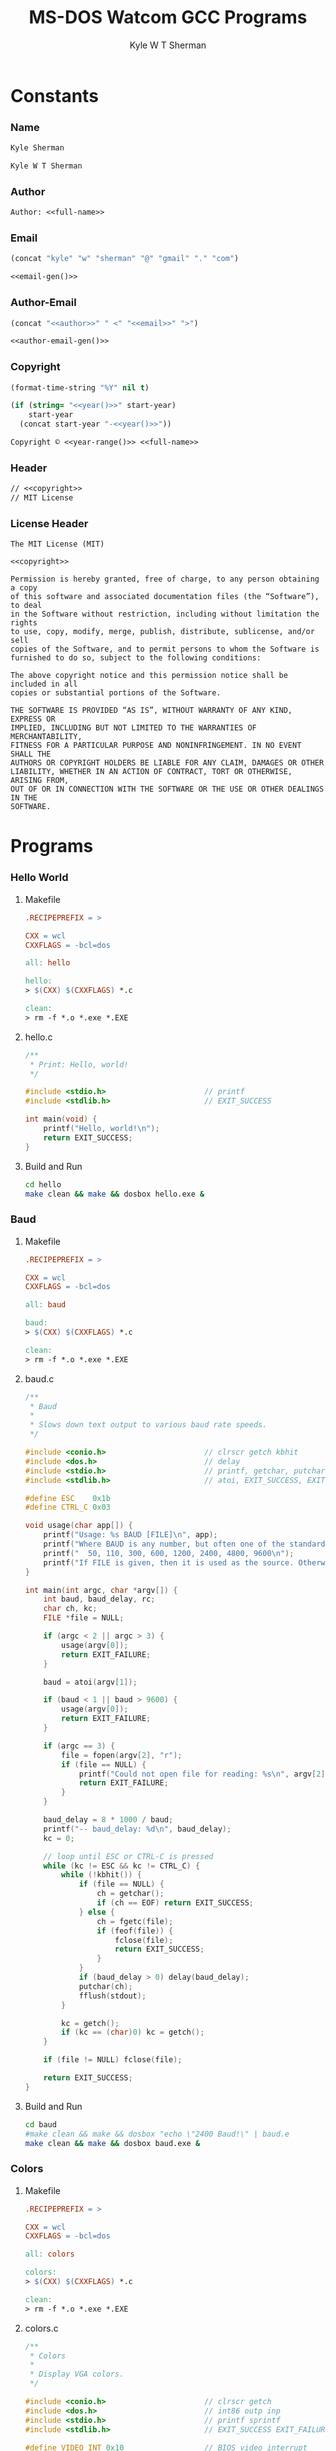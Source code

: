 * Org                                                              :noexport:
  #+TITLE: MS-DOS Watcom GCC Programs
  #+AUTHOR: Kyle W T Sherman
  #+EMAIL: kylewsherman@gmail.com
  #+FILENAME: msdos-watcom.org
  #+DESCRIPTION: Org/Babel 'Literate' Version of MS-DOS Watcom GCC Programs
  #+KEYWORDS: emacs, org-mode, babel, c, gcc, watcom, ms-dos, dos, msdos, programming language, literate programming, reproducible research
  #+LANGUAGE: en
  #+PROPERTY: header-args :tangle no :noweb yes :padline yes :comments no :results silent :dir /tmp :mkdirp yes
  #+STARTUP: noindent odd overview
  #+TIMESTAMP: <2024-11-24 11:11 (user)>

* Constants

*** Name

    #+NAME: name
    #+BEGIN_SRC org
      Kyle Sherman
    #+END_SRC

    #+NAME: full-name
    #+BEGIN_SRC org
      Kyle W T Sherman
    #+END_SRC

*** Author

    #+NAME: author
    #+BEGIN_SRC org
      Author: <<full-name>>
    #+END_SRC

*** Email

    #+NAME: email-gen
    #+BEGIN_SRC emacs-lisp
      (concat "kyle" "w" "sherman" "@" "gmail" "." "com")
    #+END_SRC

    #+NAME: email
    #+BEGIN_SRC org
      <<email-gen()>>
    #+END_SRC

*** Author-Email

    #+NAME: author-email-gen
    #+BEGIN_SRC emacs-lisp
      (concat "<<author>>" " <" "<<email>>" ">")
    #+END_SRC

    #+NAME: author-email
    #+BEGIN_SRC org
      <<author-email-gen()>>
    #+END_SRC

*** Copyright

    #+NAME: year
    #+BEGIN_SRC emacs-lisp
      (format-time-string "%Y" nil t)
    #+END_SRC

    #+NAME: year-range
    #+BEGIN_SRC emacs-lisp :var start-year="2023"
      (if (string= "<<year()>>" start-year)
          start-year
        (concat start-year "-<<year()>>"))
    #+END_SRC

    #+NAME: copyright
    #+BEGIN_SRC org
      Copyright © <<year-range()>> <<full-name>>
    #+END_SRC

*** Header

    #+NAME: header
    #+BEGIN_SRC org
      // <<copyright>>
      // MIT License
    #+END_SRC

*** License Header

    #+NAME: license-header
    #+BEGIN_SRC text
      The MIT License (MIT)

      <<copyright>>

      Permission is hereby granted, free of charge, to any person obtaining a copy
      of this software and associated documentation files (the “Software”), to deal
      in the Software without restriction, including without limitation the rights
      to use, copy, modify, merge, publish, distribute, sublicense, and/or sell
      copies of the Software, and to permit persons to whom the Software is
      furnished to do so, subject to the following conditions:

      The above copyright notice and this permission notice shall be included in all
      copies or substantial portions of the Software.

      THE SOFTWARE IS PROVIDED “AS IS”, WITHOUT WARRANTY OF ANY KIND, EXPRESS OR
      IMPLIED, INCLUDING BUT NOT LIMITED TO THE WARRANTIES OF MERCHANTABILITY,
      FITNESS FOR A PARTICULAR PURPOSE AND NONINFRINGEMENT. IN NO EVENT SHALL THE
      AUTHORS OR COPYRIGHT HOLDERS BE LIABLE FOR ANY CLAIM, DAMAGES OR OTHER
      LIABILITY, WHETHER IN AN ACTION OF CONTRACT, TORT OR OTHERWISE, ARISING FROM,
      OUT OF OR IN CONNECTION WITH THE SOFTWARE OR THE USE OR OTHER DEALINGS IN THE
      SOFTWARE.
      #+END_SRC

* Programs

*** Hello World

***** Makefile

      #+BEGIN_SRC makefile :tangle hello/Makefile
        .RECIPEPREFIX = >

        CXX = wcl
        CXXFLAGS = -bcl=dos

        all: hello

        hello:
        > $(CXX) $(CXXFLAGS) *.c

        clean:
        > rm -f *.o *.exe *.EXE
      #+END_SRC

***** hello.c

      #+BEGIN_SRC c :tangle hello/hello.c
        /**
         ,* Print: Hello, world!
         ,*/

        #include <stdio.h>                      // printf
        #include <stdlib.h>                     // EXIT_SUCCESS

        int main(void) {
            printf("Hello, world!\n");
            return EXIT_SUCCESS;
        }
      #+END_SRC

***** Build and Run

      #+BEGIN_SRC sh :dir (file-name-directory buffer-file-name)
        cd hello
        make clean && make && dosbox hello.exe &
      #+END_SRC

*** Baud

***** Makefile

      #+BEGIN_SRC makefile :tangle baud/Makefile
        .RECIPEPREFIX = >

        CXX = wcl
        CXXFLAGS = -bcl=dos

        all: baud

        baud:
        > $(CXX) $(CXXFLAGS) *.c

        clean:
        > rm -f *.o *.exe *.EXE
      #+END_SRC

***** baud.c

      #+BEGIN_SRC c :tangle baud/baud.c
        /**
         ,* Baud
         ,*
         ,* Slows down text output to various baud rate speeds.
         ,*/

        #include <conio.h>                      // clrscr getch kbhit
        #include <dos.h>                        // delay
        #include <stdio.h>                      // printf, getchar, putchar
        #include <stdlib.h>                     // atoi, EXIT_SUCCESS, EXIT_FAILURE

        #define ESC    0x1b
        #define CTRL_C 0x03

        void usage(char app[]) {
            printf("Usage: %s BAUD [FILE]\n", app);
            printf("Where BAUD is any number, but often one of the standard bit rates:\n");
            printf("  50, 110, 300, 600, 1200, 2400, 4800, 9600\n");
            printf("If FILE is given, then it is used as the source. Otherwise, STDIN is used.\n");
        }

        int main(int argc, char *argv[]) {
            int baud, baud_delay, rc;
            char ch, kc;
            FILE *file = NULL;

            if (argc < 2 || argc > 3) {
                usage(argv[0]);
                return EXIT_FAILURE;
            }

            baud = atoi(argv[1]);

            if (baud < 1 || baud > 9600) {
                usage(argv[0]);
                return EXIT_FAILURE;
            }

            if (argc == 3) {
                file = fopen(argv[2], "r");
                if (file == NULL) {
                    printf("Could not open file for reading: %s\n", argv[2]);
                    return EXIT_FAILURE;
                }
            }

            baud_delay = 8 * 1000 / baud;
            printf("-- baud_delay: %d\n", baud_delay);
            kc = 0;

            // loop until ESC or CTRL-C is pressed
            while (kc != ESC && kc != CTRL_C) {
                while (!kbhit()) {
                    if (file == NULL) {
                        ch = getchar();
                        if (ch == EOF) return EXIT_SUCCESS;
                    } else {
                        ch = fgetc(file);
                        if (feof(file)) {
                            fclose(file);
                            return EXIT_SUCCESS;
                        }
                    }
                    if (baud_delay > 0) delay(baud_delay);
                    putchar(ch);
                    fflush(stdout);
                }

                kc = getch();
                if (kc == (char)0) kc = getch();
            }

            if (file != NULL) fclose(file);

            return EXIT_SUCCESS;
        }
      #+END_SRC

***** Build and Run

      #+BEGIN_SRC sh :dir (file-name-directory buffer-file-name)
        cd baud
        #make clean && make && dosbox "echo \"2400 Baud!\" | baud.e
        make clean && make && dosbox baud.exe &
      #+END_SRC

*** Colors

***** Makefile

      #+BEGIN_SRC makefile :tangle colors/Makefile
        .RECIPEPREFIX = >

        CXX = wcl
        CXXFLAGS = -bcl=dos

        all: colors

        colors:
        > $(CXX) $(CXXFLAGS) *.c

        clean:
        > rm -f *.o *.exe *.EXE
      #+END_SRC

***** colors.c

      #+BEGIN_SRC c :tangle colors/colors.c
        /**
         ,* Colors
         ,*
         ,* Display VGA colors.
         ,*/

        #include <conio.h>                      // clrscr getch
        #include <dos.h>                        // int86 outp inp
        #include <stdio.h>                      // printf sprintf
        #include <stdlib.h>                     // EXIT_SUCCESS EXIT_FAILURE malloc

        #define VIDEO_INT 0x10                  // BIOS video interrupt
        #define SET_MODE 0x00                   // BIOS function to set video mode
        #define VGA_16_COLOR_MODE 0x12          // use to set 16 color VGA mode
        #define VGA_256_COLOR_MODE 0x13         // use to set 256 color VGA mode
        #define TEXT_MODE 0x03                  // use to set text mode
        #define PIXEL_PLOT 0x0C                 // BIOS function to plot a pixel
        #define VIDEO_MEMORY 0xA0000000L        // start of video memory
        #define VGA_16_COLOR_SCREEN_WIDTH 640   // width in pixels of VGA mode 0x12
        #define VGA_16_COLOR_SCREEN_HEIGHT 480  // height in pixels of VGA mode 0x12
        #define VGA_16_COLOR_NUM_COLORS 16      // number of colors in VGA mode 0x12
        #define VGA_256_COLOR_SCREEN_WIDTH 320  // width in pixels of VGA mode 0x13
        #define VGA_256_COLOR_SCREEN_HEIGHT 200 // height in pixels of VGA mode 0x13
        #define VGA_256_COLOR_NUM_COLORS 256    // number of colors in VGA mode 0x13
        #define INPUT_STATUS 0x3DA              // vga status register
        #define VRTRACE_BIT 0x08                // 1 = vertical retrace, ram access ok for 1.25ms

        typedef unsigned char byte;
        typedef unsigned short ushort;

        byte far *VGA = (byte far *)VIDEO_MEMORY;
        ushort screen_width;

        void wait_for_retrace() {
            while(inp(INPUT_STATUS) & VRTRACE_BIT);
            while(!(inp(INPUT_STATUS) & VRTRACE_BIT));
        }

        void wait(ushort time) {
            ushort i;

            for (i = 0; i < time; i++) {
                wait_for_retrace();
            }
        }

        void set_mode(byte mode) {
            union REGS regs;

            regs.h.ah = SET_MODE;
            regs.h.al = mode;
            int86(VIDEO_INT, &regs, &regs);
        }

        void draw_pixel(ushort x, ushort y, byte color) {
            ushort offset;

            offset = y * screen_width + x;      // slower, but easy to understand
            //offset = (y<<8) + (y<<6) + x;       // faster, but harder to understand
            VGA[offset] = color;
        }

        void draw_box(ushort x1, ushort y1, ushort x2, ushort y2, byte color) {
            ushort x, y;

            if (y1 > y2) {
                y = y1;
                y1 = y2;
                y2 = y;
            }

            if (x1 > x2) {
                x = x1;
                x1 = x2;
                x2 = x;
            }

            for (y = y1; y < y2; y++) {
                for (x = x1; x < x2; x++) {
                    draw_pixel(x, y, color);
                }
            }
        }

        void draw_colors(
            ushort width, ushort height, ushort colors,
            byte x_count, byte y_count)
        {
            ushort x1, y1, x2, y2, c;
            ushort x_cell = width / x_count;
            ushort y_cell = height / y_count;

            for (c = 0; c < colors; c++) {
                x1 = (c % x_count) * x_cell;
                x2 = x1 + x_cell;
                y1 = (c / y_count) * y_cell;
                y2 = y1 + y_cell;
                draw_box(x1, y1, x2, y2, c);
            }
        }

        int main(void) {
            set_mode(VGA_256_COLOR_MODE);
            screen_width = VGA_256_COLOR_SCREEN_WIDTH;
            wait_for_retrace();
            draw_colors(
                VGA_256_COLOR_SCREEN_WIDTH,
                VGA_256_COLOR_SCREEN_HEIGHT,
                VGA_256_COLOR_NUM_COLORS,
                16, 16);

            getch();

            set_mode(TEXT_MODE);

            return EXIT_SUCCESS;
        }
      #+END_SRC

***** Build and Run

      #+BEGIN_SRC sh :dir (file-name-directory buffer-file-name)
        cd colors
        make clean && make && dosbox -exit colors.exe &
      #+END_SRC

*** Lines

***** Makefile

      #+BEGIN_SRC makefile :tangle lines/Makefile
        .RECIPEPREFIX = >

        CXX = wcl
        CXXFLAGS = -bcl=dos

        all: lines

        lines:
        > $(CXX) $(CXXFLAGS) *.c

        clean:
        > rm -f *.o *.exe *.EXE
      #+END_SRC

***** lines.c

      #+BEGIN_SRC c :tangle lines/lines.c
        /**
         ,* Lines
         ,*
         ,* Draw lines using Bresenham's algorithm:
         ,*
         ,* https://en.wikipedia.org/wiki/Bresenham%27s_line_algorithm
         ,*/

        #include <conio.h>                      // clrscr getch
        #include <dos.h>                        // int86 outp inp
        #include <math.h>                       // sin
        #include <stdio.h>                      // printf sprintf
        #include <stdlib.h>                     // EXIT_SUCCESS EXIT_FAILURE malloc

        #define VIDEO_INT 0x10                  // BIOS video interrupt
        #define SET_MODE 0x00                   // BIOS function to set video mode
        #define VGA_256_COLOR_MODE 0x13         // use to set 256 color VGA mode
        #define TEXT_MODE 0x03                  // use to set text mode
        #define PIXEL_PLOT 0x0C                 // BIOS function to plot a pixel
        #define VIDEO_MEMORY 0xA0000000L        // start of video memory
        #define SCREEN_WIDTH 320                // width in pixels of VGA mode 0x13
        #define SCREEN_HEIGHT 200               // height in pixels of VGA mode 0x13
        #define NUM_COLORS 256                  // number of colors in VGA mode
        #define INPUT_STATUS 0x3DA              // vga status register
        #define VRTRACE_BIT 0x08                // 1 = vertical retrace, ram access ok for 1.25ms
        #define PI 3.14159265359                // PI

        // use all colors except black (0)
        #define RANDOM_COLOR() (rand() % (NUM_COLORS - 1) + 1)

        typedef unsigned char byte;
        typedef unsigned short ushort;

        byte far *VGA = (byte far *)VIDEO_MEMORY;

        void wait_for_retrace() {
            while(inp(INPUT_STATUS) & VRTRACE_BIT);
            while(!(inp(INPUT_STATUS) & VRTRACE_BIT));
        }

        void wait(ushort time) {
            ushort i;

            for (i = 0; i < time; i++) {
                wait_for_retrace();
            }
        }

        void set_mode(byte mode) {
            union REGS regs;

            regs.h.ah = SET_MODE;
            regs.h.al = mode;
            int86(VIDEO_INT, &regs, &regs);
        }

        void draw_pixel(ushort x, ushort y, byte color) {
            ushort offset;

            offset = y * SCREEN_WIDTH + x;      // slower, but easy to understand
            //offset = (y<<8) + (y<<6) + x;       // faster, but harder to understand
            VGA[offset] = color;
        }

        void draw_line(ushort x1, ushort y1, ushort x2, ushort y2, byte color) {
            ushort x, y;
            int dx, dy, sx, sy, e1, e2;

            dx = x2 - x1;
            if (dx < 0) dx = -dx;
            sx = (x1 < x2) ? 1 : -1;
            dy = y2 - y1;
            if (dy > 0) dy = -dy;
            sy = (y1 < y2) ? 1 : -1;
            e1 = dx + dy;

            x = x1;
            y = y1;

            while (1) {
                if (x < SCREEN_WIDTH && y < SCREEN_HEIGHT) {
                    draw_pixel(x, y, color);
                }
                if (x == x2 && y == y2) break;
                e2 = 2 * e1;
                if (e2 >= dy) {
                    if (x == x2) break;
                    e1 += dy;
                    x += sx;
                }
                if (e2 <= dx) {
                    if (y == y2) break;
                    e1 += dx;
                    y += sy;
                }
            }
        }

        double degrees_to_radians(ushort degree) {
            return degree * PI / 180.0;
        }

        void draw_lines() {
            ushort x1, y1, x2, y2, deg;
            byte color;

            x1 = 0;
            y1 = 0;
            x2 = SCREEN_WIDTH - 1;
            y2 = 0;
            color = 1;

            for (deg = 0; deg <= 90; deg += 1) {
                wait_for_retrace();
                draw_line(x1, y1, x2, y2, color);
                y2 = (ushort)((SCREEN_HEIGHT - 1) * sin(degrees_to_radians(deg)));
            }
            y2 = SCREEN_HEIGHT - 1;
            for (deg = 90; deg <= 180; deg += 1) {
                wait_for_retrace();
                draw_line(x1, y1, x2, y2, color);
                x2 = (ushort)((SCREEN_WIDTH - 1) * sin(degrees_to_radians(deg)));
            }
        }

        int main(void) {
            set_mode(VGA_256_COLOR_MODE);

            draw_lines();

            getch();

            set_mode(TEXT_MODE);

            return EXIT_SUCCESS;
        }
      #+END_SRC

***** Build and Run

      #+BEGIN_SRC sh :dir (file-name-directory buffer-file-name)
        cd lines
        make clean && make && dosbox -exit lines.exe &
      #+END_SRC

*** Qix Lines

***** Makefile

      #+BEGIN_SRC makefile :tangle qixlines/Makefile
        .RECIPEPREFIX = >

        CXX = wcl
        CXXFLAGS = -bcl=dos

        all: qixlines

        qixlines:
        > $(CXX) $(CXXFLAGS) *.c

        clean:
        > rm -f *.o *.exe *.EXE
      #+END_SRC

***** qixlines.c

      #+BEGIN_SRC c :tangle qixlines/qixlines.c
        /**
         ,* QIX Lines
         ,*
         ,* Draw QIX lines with alternating colors.
         ,*/

        #include <conio.h>                      // clrscr getch kbhit
        #include <dos.h>                        // int86 outp inp
        #include <math.h>                       // sin
        #include <stdio.h>                      // printf sprintf
        #include <stdlib.h>                     // EXIT_SUCCESS EXIT_FAILURE malloc
        #include <string.h>

        #define VIDEO_INT 0x10                  // BIOS video interrupt
        #define SET_MODE 0x00                   // BIOS function to set video mode
        #define VGA_16_COLOR_MODE 0x12          // use to set 16 color VGA mode
        #define VGA_256_COLOR_MODE 0x13         // use to set 256 color VGA mode
        #define TEXT_MODE 0x03                  // use to set text mode
        #define PIXEL_PLOT 0x0C                 // BIOS function to plot a pixel
        #define VIDEO_MEMORY 0xA0000000L        // start of video memory
        #define VGA_16_COLOR_SCREEN_WIDTH 640   // width in pixels of VGA mode 0x12
        #define VGA_16_COLOR_SCREEN_HEIGHT 480  // height in pixels of VGA mode 0x12
        #define VGA_16_COLOR_NUM_COLORS 16      // number of colors in VGA mode 0x12
        #define VGA_256_COLOR_SCREEN_WIDTH 320  // width in pixels of VGA mode 0x13
        #define VGA_256_COLOR_SCREEN_HEIGHT 200 // height in pixels of VGA mode 0x13
        #define VGA_256_COLOR_NUM_COLORS 256    // number of colors in VGA mode 0x13
        #define PALETTE_INDEX 0x3C8             // use to reset palette index
        #define PALETTE_DATA 0x3C9              // use to write colors to palette
        #define INPUT_STATUS 0x3DA              // vga status register
        #define VRTRACE_BIT 0x08                // 1 = vertical retrace, ram access ok for 1.25ms
        #define PI 3.14159265359                // PI

        #define COLOR_BG 0                      // default background color
        #define COLOR_FG 1                      // default foreground color
        #define MAX_SIN 180                     // maximum allowed value for sin math
        #define HISTORY_SIZE 10                 // how many lines to display at once
        #define STEP 8                          // line spacing
        #define STEP_RANGE 6                    // spacing plus/minus range

        typedef unsigned char byte;
        typedef unsigned short ushort;

        typedef struct {
            short x1;
            short y1;
            short x2;
            short y2;
            byte color;
        } line_s;

        typedef struct {
            byte help;
            byte vga_mode;
        } args_s;

        byte far *vga = (byte far *)VIDEO_MEMORY;
        byte vga_mode, *palette;
        ushort screen_width, screen_height, num_colors;

        void wait_for_retrace() {
            while(inp(INPUT_STATUS) & VRTRACE_BIT);
            while(!(inp(INPUT_STATUS) & VRTRACE_BIT));
        }

        void wait(ushort time) {
            ushort i;

            for (i = 0; i < time; i++) {
                wait_for_retrace();
            }
        }

        void set_mode(byte mode) {
            union REGS regs;

            regs.h.ah = SET_MODE;
            regs.h.al = mode;
            int86(VIDEO_INT, &regs, &regs);
        }

        void set_black_palette() {
            ushort i;

            outp(PALETTE_INDEX, 0);
            for (i = 0; i < num_colors * 3; i++) {
                palette[i] = 0;
                outp(PALETTE_DATA, 0);
            }
        }

        void set_palette(byte index, byte r, byte g, byte b) {
            ushort i;

            palette[index * 3 + 0] = r;
            palette[index * 3 + 1] = g;
            palette[index * 3 + 2] = b;

            outp(PALETTE_INDEX, 0);
            for (i = 0; i < num_colors * 3; i++) {
                outp(PALETTE_DATA, palette[i]);
            }
        }

        byte random_color() {
            if (vga_mode == VGA_256_COLOR_MODE) {
                return rand() % num_colors;
            } else {
                // use all colors except black (0)
                return rand() % (num_colors - 1) + 1;
            }
        }

        byte random_neighbor_color() {
            static byte index = 0;
            byte prev_r, prev_g, prev_b, r, g, b;

            if (vga_mode != VGA_256_COLOR_MODE) {
                return random_color();
            }

            prev_r = palette[index * 3 + 0];
            prev_g = palette[index * 3 + 1];
            prev_b = palette[index * 3 + 2];

            // randomly change each color by -1, 0, or 1
            r = (prev_r + rand() % 3 + 63) % 64;
            g = (prev_g + rand() % 3 + 63) % 64;
            b = (prev_b + rand() % 3 + 63) % 64;

            // update next palette slot
            index = (index + 1) % num_colors;
            if (index == 0) index = 1;
            set_palette(index, r, g, b);

            return index;
        }

        void line_copy(line_s *target_line, line_s *source_line) {
            target_line->x1 = source_line->x1;
            target_line->y1 = source_line->y1;
            target_line->x2 = source_line->x2;
            target_line->y2 = source_line->y2;
            target_line->color = source_line->color;
        }

        void draw_pixel(ushort x, ushort y, byte color) {
            ushort offset;

            offset = y * screen_width + x;      // slower, but easy to understand
            //offset = (y<<8) + (y<<6) + x;       // faster, but harder to understand
            vga[offset] = color;
        }

        void draw_line(line_s *line) {
            ushort x1, y1, x2, y2, x, y;
            byte color;
            int dx, dy, sx, sy, e1, e2;

            x1 = line->x1;
            y1 = line->y1;
            x2 = line->x2;
            y2 = line->y2;
            color = line->color;

            dx = x2 - x1;
            if (dx < 0) dx = -dx;
            sx = (x1 < x2) ? 1 : -1;
            dy = y2 - y1;
            if (dy > 0) dy = -dy;
            sy = (y1 < y2) ? 1 : -1;
            e1 = dx + dy;

            x = x1;
            y = y1;

            while (1) {
                if (x < screen_width && y < screen_height) {
                    draw_pixel(x, y, color);
                }
                if (x == x2 && y == y2) break;
                e2 = 2 * e1;
                if (e2 >= dy) {
                    if (x == x2) break;
                    e1 += dy;
                    x += sx;
                }
                if (e2 <= dx) {
                    if (y == y2) break;
                    e1 += dx;
                    y += sy;
                }
            }
        }

        ushort next_degree(ushort degree) {
            // add randomly to the degree
            ushort d = degree + STEP + rand() % (STEP_RANGE * 2 + 1) - STEP_RANGE;
            if (d >= MAX_SIN) d = d - MAX_SIN;
            return d;
        }

        double deg_to_rad(ushort degree) {
            return degree * PI / 180.0;
        }

        void next_line(line_s *line, line_s *line_delta, line_s *line_degree) {
            line->color = random_neighbor_color();

            // randomly add to the degrees
            line_degree->x1 = next_degree(line_degree->x1);
            line_degree->y1 = next_degree(line_degree->y1);
            line_degree->x2 = next_degree(line_degree->x2);
            line_degree->y2 = next_degree(line_degree->y2);

            // add using sin modified by a delta for each coordinate dimension
            line->x1 += (ushort)(line_delta->x1 * sin(deg_to_rad(line_degree->x1)));
            line->y1 += (ushort)(line_delta->y1 * sin(deg_to_rad(line_degree->y1)));
            line->x2 += (ushort)(line_delta->x2 * sin(deg_to_rad(line_degree->x2)));
            line->y2 += (ushort)(line_delta->y2 * sin(deg_to_rad(line_degree->y2)));

            // if any coordinates are out of range, reverse their direction and change color
            if (line->x1 < 0) {
                line->x1 = 0 - line->x1;
                line_delta->x1 = -line_delta->x1;
            }
            if (line->x1 >= screen_width) {
                line->x1 = screen_width - (line->x1 - screen_width);
                line_delta->x1 = -line_delta->x1;
            }
            if (line->y1 < 0) {
                line->y1 = 0 - line->y1;
                line_delta->y1 = -line_delta->y1;
            }
            if (line->y1 >= screen_height) {
                line->y1 = screen_height - (line->y1 - screen_height);
                line_delta->y1 = -line_delta->y1;
            }
            if (line->x2 < 0) {
                line->x2 = 0 - line->x2;
                line_delta->x2 = -line_delta->x2;
            }
            if (line->x2 >= screen_width) {
                line->x2 = screen_width - (line->x2 - screen_width);
                line_delta->x2 = -line_delta->x2;
            }
            if (line->y2 < 0) {
                line->y2 = 0 - line->y2;
                line_delta->y2 = -line_delta->y2;
            }
            if (line->y2 >= screen_height) {
                line->y2 = screen_height - (line->y2 - screen_height);
                line_delta->y2 = -line_delta->y2;
            }
        }

        // draw lines until a key is pressed
        void draw_lines() {
            line_s line, line_delta, line_degree, line_history[HISTORY_SIZE];
            ushort i, history_index;

            // randomize starting values
            line.x1 = rand() % screen_width;
            line.y1 = rand() % screen_height;
            line.x2 = rand() % screen_width;
            line.y2 = rand() % screen_height;
            line.color = COLOR_BG;

            line_delta.x1 = STEP;
            line_delta.y1 = STEP;
            line_delta.x2 = STEP;
            line_delta.y2 = STEP;

            line_degree.x1 = rand() % MAX_SIN;
            line_degree.y1 = rand() % MAX_SIN;
            line_degree.x2 = rand() % MAX_SIN;
            line_degree.y2 = rand() % MAX_SIN;

            // initialize history
            for (i = 0; i < HISTORY_SIZE; i++) {
                line_copy(&line_history[i], &line);
            }
            history_index = 0;

            // loop until key-press
            while (!kbhit()) {
                //wait_for_retrace();
                wait(3);

                // draw next line
                next_line(&line, &line_delta, &line_degree);
                draw_line(&line);

                // undraw oldest line
                line_history[history_index].color = COLOR_BG;
                draw_line(&line_history[history_index]);

                // add to history
                line_copy(&line_history[history_index++], &line);
                if (history_index >= HISTORY_SIZE) history_index = 0;
            }

            getch();
        }

        void parse_args(int argc, char *argv[], args_s *args) {
            int i;

            args->help = 0;
            args->vga_mode = VGA_256_COLOR_MODE;

            for (i = 1; i < argc; i++) {
                if (strcmp(argv[i], "lo") == 0) {
                    args->vga_mode = VGA_256_COLOR_MODE;
                } else if (strcmp(argv[i], "hi") == 0) {
                    args->vga_mode = VGA_16_COLOR_MODE;
                } else {
                    args->help = 1;
                }
            }
        }

        int main(int argc, char *argv[]) {
            args_s args;

            parse_args(argc, argv, &args);

            if (args.help) {
                printf("Usage: %s [lo|hi]\n", argv[0]);
                printf("Where:\n");
                printf("  lo - VGA 256 color mode (320x200)\n");
                printf("  hi - VGA 16 color mode (640x480)\n");
                return EXIT_FAILURE;
            }

            vga_mode = args.vga_mode;
            if (vga_mode == VGA_256_COLOR_MODE) {
                screen_width = VGA_256_COLOR_SCREEN_WIDTH;
                screen_height = VGA_256_COLOR_SCREEN_HEIGHT;
                num_colors = VGA_256_COLOR_NUM_COLORS;
            } else {
                screen_width = VGA_16_COLOR_SCREEN_WIDTH;
                screen_height = VGA_16_COLOR_SCREEN_HEIGHT;
                num_colors = VGA_16_COLOR_NUM_COLORS;
            }

            set_mode(vga_mode);

            palette = malloc(VGA_256_COLOR_NUM_COLORS * 3 * sizeof(byte));

            set_black_palette();

            draw_lines();

            set_mode(TEXT_MODE);

            return EXIT_SUCCESS;
        }
      #+END_SRC

***** Build and Run

      #+BEGIN_SRC sh :dir (file-name-directory buffer-file-name)
        cd qixlines
        make clean && make && dosbox -exit qixlines.exe &
      #+END_SRC

*** Mandelbrot

***** Makefile

      #+BEGIN_SRC makefile :tangle mandel/Makefile
        .RECIPEPREFIX = >

        CXX = wcl
        CXXFLAGS = -bcl=dos

        all: mandel

        mandel:
        > $(CXX) $(CXXFLAGS) *.c

        clean:
        > rm -f *.o *.exe *.EXE
      #+END_SRC

***** mandel.c

      #+BEGIN_SRC c :tangle mandel/mandel.c
        /**
         ,* Mandelbrot
         ,*
         ,* Draw colored Mandelbrot.
         ,*
         ,* Inspiration: https://github.com/ms0g/dosbrot/blob/main/SRC/DOSBROT.C
         ,*/

        #include <conio.h>                      // clrscr getch kbhit
        #include <dos.h>                        // int86 outp inp
        #include <stdlib.h>                     // EXIT_SUCCESS EXIT_FAILURE malloc

        #define VIDEO_INT 0x10                  // BIOS video interrupt
        #define SET_MODE 0x00                   // BIOS function to set video mode
        #define VGA_16_COLOR_MODE 0x12          // use to set 16 color VGA mode
        #define VGA_256_COLOR_MODE 0x13         // use to set 256 color VGA mode
        #define TEXT_MODE 0x03                  // use to set text mode
        #define PIXEL_PLOT 0x0C                 // BIOS function to plot a pixel
        #define VIDEO_MEMORY 0xA0000000L        // start of video memory
        #define VGA_256_COLOR_SCREEN_WIDTH 320  // width in pixels of VGA mode 0x13
        #define VGA_256_COLOR_SCREEN_HEIGHT 200 // height in pixels of VGA mode 0x13
        #define VGA_256_COLOR_NUM_COLORS 256    // number of colors in VGA mode 0x13
        #define PALETTE_INDEX 0x3C8             // use to reset palette index
        #define PALETTE_DATA 0x3C9              // use to write colors to palette
        #define INPUT_STATUS 0x3DA              // vga status register
        #define VRTRACE_BIT 0x08                // 1 = vertical retrace, ram access ok for 1.25ms

        typedef unsigned char byte;
        typedef unsigned short ushort;


        enum COLORS {
            // dark colors
            BLACK,
            BLUE,
            GREEN,
            CYAN,
            RED,
            MAGENTA,
            BROWN,
            LIGHT_GRAY,
            DARK_GRAY,

            // light colors
            LIGHT_BLUE,
            LIGHT_GREEN,
            LIGHT_CYAN,
            LIGHT_RED,
            LIGHT_MAGENTA,
            YELLOW,
            WHITE
        };

        static char palette[12] = {
            LIGHT_MAGENTA,
            MAGENTA,
            BLUE,
            LIGHT_BLUE,
            0x50,
            CYAN,
            LIGHT_CYAN,
            0x60,
            YELLOW,
            RED,
            LIGHT_RED,
            GREEN
        };

        byte far *vga = (byte far *)VIDEO_MEMORY;

        void wait_for_retrace() {
            while(inp(INPUT_STATUS) & VRTRACE_BIT);
            while(!(inp(INPUT_STATUS) & VRTRACE_BIT));
        }

        void set_mode(byte mode) {
            union REGS regs;

            regs.h.ah = SET_MODE;
            regs.h.al = mode;
            int86(VIDEO_INT, &regs, &regs);
        }

        void draw_pixel(ushort x, ushort y, byte color) {
            ushort offset;

            offset = y * VGA_256_COLOR_SCREEN_WIDTH + x; // slower, but easy to understand
            // offset = (y<<8) + (y<<6) + x;       // faster, but harder to understand
            vga[offset] = color;
        }

        int compute_mandelbrot(double re, double im, int iteration) {
            int i;
            double r2, i2;
            double zR = re;
            double zI = im;

            for (i = 0; i < iteration; ++i) {
                r2 = zR * zR;
                i2 = zI * zI;

                if (r2 + i2 > 4.0) {
                    return i;
                }

                zI = 2.0 * zR * zI + im;
                zR = r2 - i2 + re;
            }

            return iteration;
        }

        void draw_mandelbrot() {
            int x, y, value;
            double im;

            const double remin = -2.0;
            const double remax = 1.0;
            const double immin = -1.0;
            const double immax = 1.0;

            const double dx = (remax - remin) / (VGA_256_COLOR_SCREEN_WIDTH - 1);
            const double dy = (immax - immin) / (VGA_256_COLOR_SCREEN_HEIGHT - 1);

            wait_for_retrace();

            for (y = 0; y < VGA_256_COLOR_SCREEN_HEIGHT; y++) {
                im = immax - y * dy;

                for (x = 0; x < VGA_256_COLOR_SCREEN_WIDTH; x++) {
                    value = compute_mandelbrot(remin + x * dx, im, 100);

                    if (value == 100)
                        draw_pixel(x, y, BLACK);
                    else {
                        value = (value < 0) ? 0 : (value > 11) ? 11 : value;
                        draw_pixel(x, y, palette[value]);
                    }
                }
            }
        }

        int main(int argc, char *argv[]) {
            set_mode(VGA_256_COLOR_MODE);

            draw_mandelbrot();

            getch();

            set_mode(TEXT_MODE);

            return EXIT_SUCCESS;
        }
      #+END_SRC

***** Build and Run

      #+BEGIN_SRC sh :dir (file-name-directory buffer-file-name)
        cd mandel
        make clean && make && dosbox -exit mandel.exe &
      #+END_SRC

* README.org

  #+BEGIN_SRC org :tangle README.org
    ,* Watcom GCC Programs for MS-DOS

      See the "Build and Run" sections of [[file:msdos-watcom.org][msdos-watcom.org]] to see how to build, clean,
      and run these applications using the DOSBox emulator. In general you follow
      these steps:

      Build with =make=.

      Clean with =make clean=.

      Run with =dosbox NAME.EXE=.

      All files are generated from [[file:msdos-watcom.org][msdos-watcom.org]] using Emacs' org-mode literate
      programming system to "tangle" them.

      root42's "Let's Code: MS-DOS" series was instrumental in creating these
      programs.

      <<copyright>>

      License: [[file:LICENSE][MIT License]]

    ,*** [[hello][Hello World]]

        Just prints "Hello, world!".

    ,*** [[qixlines][Qix Lines]]

        Draws lines on the screen like the game Qix.

        ,#+NAME: Qix Lines Video
        [[file:qixlines/qixlines.mkv][file:qix-lines/qixlines.gif]]
  #+END_SRC

* LICENSE

  #+BEGIN_SRC text :tangle LICENSE
    <<license-header>>
  #+END_SRC
